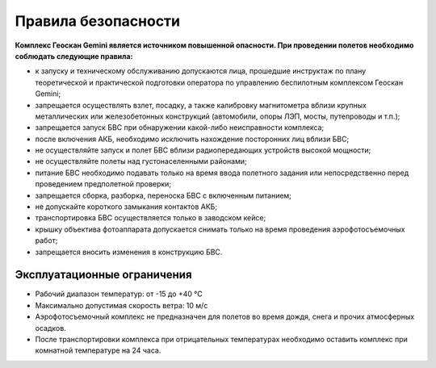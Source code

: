 Правила безопасности
=======================

**Комплекс Геоскан Gemini является источником повышенной опасности. При проведении полетов необходимо соблюдать следующие правила:**

* к запуску и техническому обслуживанию допускаются лица, прошедшие инструктаж по плану теоретической и практической подготовки оператора по управлению беспилотным комплексом Геоскан Gemini;

* запрещается осуществлять взлет, посадку, а также калибровку магнитометра вблизи крупных металлических или железобетонных конструкций (автомобили, опоры ЛЭП, мосты, путепроводы и т.п.);


* запрещается запуск БВС при обнаружении какой-либо неисправности комплекса;


* после включения АКБ, необходимо исключить нахождение посторонних лиц вблизи БВС;


* не осуществляйте запуск и полет БВС вблизи радиопередающих устройств высокой мощности;


* не осуществляйте полеты над густонаселенными районами;


* питание БВС необходимо подавать только на время ввода полетного задания или непосредственно перед проведением предполетной проверки;


* запрещается сборка, разборка, переноска БВС с включенным питанием;


* не допускайте короткого замыкания контактов АКБ;


* транспортировка БВС осуществляется только в заводском кейсе;


* крышку объектива фотоаппарата допускается снимать только на время проведения аэрофотосъемочных работ;


* запрещается вносить изменения в конструкцию БВС.


Эксплуатационные ограничения
------------------------------

* Рабочий диапазон температур: от -15 до +40 °С

* Максимально допустимая скорость ветра: 10 м/с

* Аэрофотосъемочный комплекс не предназначен для полетов во время дождя, снега и прочих атмосферных осадков.

* После транспортировки комплекса при отрицательных температурах необходимо оставить комплекс при комнатной температуре на 24 часа.
